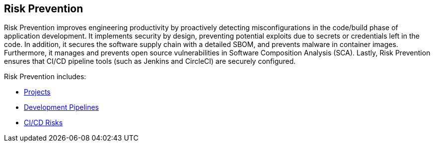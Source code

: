 == Risk Prevention

Risk Prevention improves engineering productivity by proactively detecting misconfigurations in the code/build phase of application development. It implements security by design, preventing potential exploits due to secrets or credentials left in the code. In addition, it secures the software supply chain with a detailed  SBOM,  and prevents malware in container images. Furthermore, it  manages and prevents open source vulnerabilities in Software Composition Analysis (SCA). Lastly, Risk Prevention ensures that CI/CD pipeline tools (such as Jenkins and CircleCI) are securely configured. 

Risk Prevention includes:

* xref:projects.adoc[Projects]

* xref:development-pipelines.adoc[Development Pipelines] 

* xref:ci-cd-risks.adoc[CI/CD Risks]